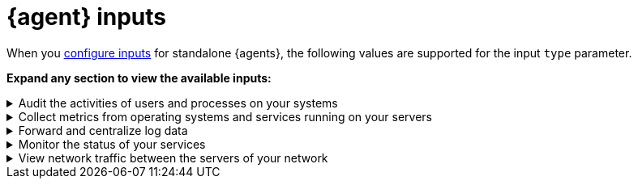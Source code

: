 [[elastic-agent-inputs-list]]
= {agent} inputs

When you <<elastic-agent-input-configuration,configure inputs>> for standalone {agents}, the following values are supported for the input `type` parameter.

*Expand any section to view the available inputs:*

// Auditbeat
[[elastic-agent-inputs-list-auditbeat]]
[%collapsible]
.Audit the activities of users and processes on your systems
====

|===
|Input |Description |Learn more

|`audit/auditd`
|Receives audit events from the Linux Audit Framework that is a part of the Linux kernel.
|{auditbeat-ref}/auditbeat-module-auditd.html[Auditd Module] ({auditbeat} docs)

|`audit/file_integrity`
|Sends events when a file is changed (created, updated, or deleted) on disk. The events contain file metadata and hashes.
|{auditbeat-ref}/auditbeat-module-file_integrity.html[File Integrity Module] ({auditbeat} docs)

|`audit/system`
|beta[] Collects various security related information about a system. All datasets send both periodic state information (e.g. all currently running processes) and real-time changes (e.g. when a new process starts or stops).
|{auditbeat-ref}/auditbeat-module-system.html[System Module] ({auditbeat} docs)

|===

====

// Metricbeat
[[elastic-agent-inputs-list-metricbeat]]
[%collapsible]
.Collect metrics from operating systems and services running on your servers
====

|===
|Input |Description |Learn more

|`activemq/metrics`
|Periodically fetches JMX metrics from Apache ActiveMQ.
|{metricbeat-ref}/metricbeat-module-activemq.html[ActiveMQ module] ({metricbeat} docs)

|`apache/metrics`
|Periodically fetches metrics from https://httpd.apache.org/[Apache HTTPD] servers.
|{metricbeat-ref}/metricbeat-module-apache.html[Apache module] ({metricbeat} docs)

|`aws/metrics`
|Periodically fetches monitoring metrics from AWS CloudWatch using https://docs.aws.amazon.com/AmazonCloudWatch/latest/APIReference/API_GetMetricData.html[GetMetricData API] for AWS services.
|{metricbeat-ref}/metricbeat-module-aws.html[AWS module] ({metricbeat} docs)

|`awsfargate/metrics`
|beta[] Retrieves various metadata, network metrics, and Docker stats about tasks and containers.
|{metricbeat-ref}/metricbeat-module-awsfargate.html[AWS Fargate module] ({metricbeat} docs)

|`azure/metrics`
|Collects and aggregates Azure logs and metrics from a variety of sources into a common data platform where it can be used for analysis, visualization, and alerting.
|{metricbeat-ref}/metricbeat-module-azure.html[Azure module] ({metricbeat} docs)

|`beat/metrics`
|Collects metrics about any Beat or other software based on libbeat.
|{metricbeat-ref}/metricbeat-module-beat.html[Beat module] ({metricbeat} docs)

|`cloudfoundry/metrics`
|Connects to Cloud Foundry loggregator to gather container, counter, and value metrics into a common data platform where it can be used for analysis, visualization, and alerting.
|{metricbeat-ref}/metricbeat-module-cloudfoundry.html[Cloudfoundry module] ({metricbeat} docs)

|`containerd/metrics`
|beta[] Collects cpu, memory and blkio statistics about running containers controlled by containerd runtime.
|{metricbeat-ref}/metricbeat-module-containerd.html[Containerd module] ({metricbeat} docs)

|`docker/metrics`
|Fetches metrics from https://www.docker.com/[Docker] containers.
|{metricbeat-ref}/metricbeat-module-docker.html[Docker module] ({metricbeat} docs)

|`elasticsearch/metrics`
|Collects metrics about {es}.
|{metricbeat-ref}/metricbeat-module-elasticsearch.html[Elasticsearch module] ({metricbeat} docs)

|`enterprisesearch/metrics`
|Periodically fetches metrics and health information from Elastic {ents} instances using HTTP APIs.
|{metricbeat-ref}/metricbeat-module-enterprisesearch.html[{ents} module] ({metricbeat} docs)

|`etcd/metrics`
|This module targets Etcd V2 and V3. When using V2, metrics are collected using https://coreos.com/etcd/docs/latest/v2/api.html[Etcd v2 API]. When using V3, metrics are retrieved from the `/metrics`` endpoint as intended for https://coreos.com/etcd/docs/latest/metrics.html[Etcd v3].
|{metricbeat-ref}/metricbeat-module-etcd.html[Etcd module] ({metricbeat} docs)

|`gcp/metrics`
|Periodically fetches monitoring metrics from Google Cloud Platform using https://cloud.google.com/monitoring/api/metrics_gcp[Stackdriver Monitoring API] for Google Cloud Platform services.
|{metricbeat-ref}/metricbeat-module-gcp.html[Google Cloud Platform module] ({metricbeat} docs)

|`haproxy/metrics`
|Collects stats from http://www.haproxy.org/[HAProxy]. It supports collection from TCP sockets, UNIX sockets, or HTTP with or without basic authentication.
|{metricbeat-ref}/[HAProxy module] ({metricbeat} docs)

|`http/metrics`
|Used to call arbitrary HTTP endpoints for which a dedicated Metricbeat module is not available.
|{metricbeat-ref}/metricbeat-module-http.html[HTTP module] ({metricbeat} docs)

|`iis/metrics`
|Periodically retrieve IIS web server related metrics.
|{metricbeat-ref}/metricbeat-module-iis.html[IIS module] ({metricbeat} docs)

|`jolokia/metrics`
|Collects metrics from https://jolokia.org/reference/html/agents.html[Jolokia agents] running on a target JMX server or dedicated proxy server.
|{metricbeat-ref}/metricbeat-module-jolokia.html[Jolokia module] ({metricbeat} docs)

|`kafka/metrics`
|Collects metrics from the https://kafka.apache.org/intro[Apache Kafka] event streaming platform.
|{metricbeat-ref}/metricbeat-module-kafka.html[Kafka module] ({metricbeat} docs)

|`kibana/metrics`
|Collects metrics about {Kibana}.
|{metricbeat-ref}/metricbeat-module-kibana.html[{kib} module] ({metricbeat} docs)

|`kubernetes/metrics`
|As one of the main pieces provided for Kubernetes monitoring, this module is capable of fetching metrics from several components.
|{metricbeat-ref}/metricbeat-module-kubernetes.html[Kubernetes module] ({metricbeat} docs)

|`linux/metrics`
|beta[] Reports on metrics exclusive to the Linux kernel and GNU/Linux OS.
|{metricbeat-ref}/metricbeat-module-linux.html[Linux module] ({metricbeat} docs)

|`logstash/metrics`
|collects metrics about {ls}.
|{metricbeat-ref}/metricbeat-module-logstash.html[{ls} module] ({metricbeat} docs)

|`memcached/metrics`
|Collects metrics about the https://memcached.org/[memcached] memory object caching system.
|{metricbeat-ref}/metricbeat-module-memcached.html[Memcached module] ({metricbeat} docs)

|`mongodb/metrics`
|Periodically fetches metrics from https://www.mongodb.com/[MongoDB] servers.
|{metricbeat-ref}/metricbeat-module-mongodb.html[MongoDB module] ({metricbeat} docs)

|`mssql/metrics`
|The https://www.microsoft.com/en-us/sql-server/sql-server-2017[Microsoft SQL 2017] Metricbeat module. It is still under active development to add new Metricsets and introduce enhancements.
|{metricbeat-ref}/metricbeat-module-mssql.html[MSSQL module] ({metricbeat} docs)

|`mysql/metrics`
|Periodically fetches metrics from https://www.mysql.com/[MySQL] servers.
|{metricbeat-ref}/metricbeat-module-mysql.html[MySQL module] ({metricbeat} docs)

|`nats/metrics`
|Uses the https://nats.io/documentation/managing_the_server/monitoring/[Nats monitoring server APIs] to collect metrics.
|{metricbeat-ref}/metricbeat-module-nats.html[NATS module] ({metricbeat} docs)

|`nginx/metrics`
|Periodically fetches metrics from https://nginx.org/[Nginx] servers.
|{metricbeat-ref}/metricbeat-module-nginx.html[Nginx module] ({metricbeat} docs)

|`oracle/metrics`
|The https://www.oracle.com/[Oracle] module for Metricbeat. It is under active development with feedback from the community. A single Metricset for Tablespace monitoring is added so the community can start gathering metrics from their nodes and contributing to the module.
|{metricbeat-ref}/metricbeat-module-oracle.html[Oracle module] ({metricbeat} docs)

|`postgresql/metrics`
|Periodically fetches metrics from https://www.postgresql.org/[PostgreSQL] servers.
|{metricbeat-ref}/metricbeat-module-postgresql.html[PostgresSQL module] ({metricbeat} docs)

|`prometheus/metrics`
|Periodically scrapes metrics from https://prometheus.io/docs/instrumenting/exporters/[Prometheus exporters].
|{metricbeat-ref}/metricbeat-module-prometheus.html[Prometheus module] ({metricbeat} docs)

|`rabbitmq/metrics`
|Uses the http://www.rabbitmq.com/management.html[HTTP API] created by the management plugin to collect RabbitMQ metrics.
|{metricbeat-ref}/metricbeat-module-rabbitmq.html[RabbitMQ module] ({metricbeat} docs)

|`redis/metrics`
|Periodically fetches metrics from http://redis.io/[Redis] servers.
|{metricbeat-ref}/metricbeat-module-redis.html[Redis module] ({metricbeat} docs)

|`sql/metrics`
|Allows you to execute custom queries against an SQL database and store the results in {es}.
|{metricbeat-ref}/metricbeat-module-sql.html[SQL module] ({metricbeat} docs)

|`stan/metrics`
|Uses https://github.com/nats-io/nats-streaming-server/blob/master/server/monitor.go[STAN monitoring server APIs] to collect metrics.
|{metricbeat-ref}/metricbeat-module-stan.html[Stan module] ({metricbeat} docs)

|`statsd/metrics`
|Spawns a UDP server and listens for metrics in StatsD compatible format.
|{metricbeat-ref}/metricbeat-module-statsd.html[Statsd module] ({metricbeat} docs)

|`syncgateway/metrics`
|beta[] Monitor a Sync Gateway instance by using its REST API.
|{metricbeat-ref}/metricbeat-module-syncgateway.html[SyncGateway module] ({metricbeat} docs)

|`system/metrics`
|Allows you to monitor your server metrics, including CPU, load, memory, network, processes, sockets, filesystem, fsstat, uptime, and more.
|{metricbeat-ref}/metricbeat-module-system.html[System module] ({metricbeat} docs)

|`traefik/metrics`
|Periodically fetches metrics from a https://traefik.io/[Traefik] instance.
|{metricbeat-ref}/metricbeat-module-traefik.html[Traefik module] ({metricbeat} docs)

|`uwsgi/metrics`
|By default, collects the uWSGI stats metricset, using https://uwsgi-docs.readthedocs.io/en/latest/StatsServer.html[StatsServer].
|{metricbeat-ref}/metricbeat-module-uwsgi.html[uWSGI module] ({metricbeat} docs)

|`vsphere/metrics`
|Uses the https://github.com/vmware/govmomi[Govmomi] library to collect metrics from any Vmware SDK URL (ESXi/VCenter).
|{metricbeat-ref}/metricbeat-module-vsphere.html[vSphere module] ({metricbeat} docs)

|`windows/metrics`
|Collects metrics from Windows systems. 
|{metricbeat-ref}/metricbeat-module-windows.html[Windows module] ({metricbeat} docs)

|`zookeeper/metrics`
|Fetches statistics from the ZooKeeper service.
|{metricbeat-ref}/metricbeat-module-zookeeper.html[ZooKeeper module] ({metricbeat} docs)

|===

====

// Filebeat
[[elastic-agent-inputs-list-filebeat]]
[%collapsible]
.Forward and centralize log data 
====

|===
|Input |Description |Learn more

|`aws-cloudwatch`
|Stores log files
from Amazon Elastic Compute Cloud(EC2), AWS CloudTrail, Route53, and other sources.
|{filebeat-ref}/filebeat-input-aws-cloudwatch.html[AWS CloudWatch input] ({filebeat} docs)

|`aws-s3`
|Retrieves logs from S3 objects that are pointed to by S3 notification events read from an SQS queue or directly polling list of S3 objects in an S3 bucket.
|{filebeat-ref}/filebeat-input-aws-s3.html[AWS S3 input] ({filebeat} docs)

|`azure-blob-storage`
|Reads content from files stored in containers which reside on your Azure Cloud.
|{filebeat-ref}/filebeat-input-azure-blob-storage.html[Azure Blob Storage] ({filebeat} docs)

|`azure-eventhub`
|Reads messages from an azure eventhub.
|{filebeat-ref}/filebeat-input-azure-eventhub.html[Azure eventhub input] ({filebeat} docs)

|`cel`
|Reads messages from a file path or HTTP API with a variety of payloads using the https://opensource.google.com/projects/cel[Common Expression Language (CEL)] and the https://pkg.go.dev/github.com/elastic/mito/lib[mito] CEL extension libraries.
|{filebeat-ref}/filebeat-input-cel.html[Common Expression Language input] ({filebeat} docs)

|`cloudfoundry`
|Gets HTTP access logs, container logs and error logs from Cloud Foundry.
|{filebeat-ref}/filebeat-input-cloudfoundry.html[Cloud Foundry input] ({filebeat} docs)

|`cometd`
|Streams the real-time events from a Salesforce generic subscription Push Topic.
|{filebeat-ref}/filebeat-input-cometd.html[CometD input] ({filebeat} docs)

|`container`
|Reads containers log files.
|{filebeat-ref}/filebeat-input-container.html[Container input] ({filebeat} docs)

|`docker`
|Alias for `container`.
|-

|`log/docker`
|Alias for `container`.
|n/a

|`entity-analytics`
|Collects identity assets, such as users, from external identity providers.
|{filebeat-ref}/filebeat-input-entity-analytics.html[Entity Analytics input] ({filebeat} docs)

|`event/file`
|Alias for `log`.
|n/a

|`event/tcp`
|Alias for `tcp`.
|n/a

|`filestream`
|Reads lines from active log files. Replaces and imporoves on the `log` input.
|{filebeat-ref}/filebeat-input-filestream.html[filestream input] ({filebeat} docs)

|`gcp-pubsub`
|Reads messages from a Google Cloud Pub/Sub topic subscription.
|{filebeat-ref}/filebeat-input-gcp-pubsub.html[GCP Pub/Sub input] ({filebeat} docs)

|`gcs`
|beta[] Reads content from files stored in buckets which reside on your Google Cloud.
|{filebeat-ref}/filebeat-input-gcs.html[Google Cloud Storage input] ({filebeat} docs)

|`http_endpoint`
|beta[] Initializes a listening HTTP server that collects incoming HTTP POST requests containing a JSON body.
|{filebeat-ref}/filebeat-input-http_endpoint.html[HTTP Endpoint input] ({filebeat} docs)

|`httpjson`
|Read messages from an HTTP API with JSON payloads.
|{filebeat-ref}/filebeat-input-httpjson.html[HTTP JSON input] ({filebeat} docs)

|`journald`
|beta[] A system service that collects and stores logging data.
|{filebeat-ref}/filebeat-input-journald.html[Journald input] ({filebeat} docs)

|`kafka`
|Reads from topics in a Kafka cluster.
|{filebeat-ref}/filebeat-input-kafka.html[Kafka input] ({filebeat} docs)

|`log`
|DEPRECATED: Please use the `filestream` input instead.
|n/a

|`logfile`
|Alias for `log`.
|n/a

|`log/redis_slowlog`
|Alias for `redis`.
|n/a

|`log/syslog`
|Alias for `syslog`.
|n/a

|`mqtt`
|Reads data transmitted using lightweight messaging protocol for small and mobile devices, optimized for high-latency or unreliable networks.
|{filebeat-ref}/filebeat-input-mqtt.html[MQTT input] ({filebeat} docs)

|`netflow`
|Reads NetFlow and IPFIX exported flows and options records over UDP.
|{filebeat-ref}/filebeat-input-netflow.html[NetFlow input] ({filebeat} docs)

|`o365audit`
|beta[] Retrieves audit messages from Office 365 and Azure AD activity logs.
|{filebeat-ref}/filebeat-input-o365audit.html[Office 365 Management Activity API input] ({filebeat} docs)

|`osquery`
|Collects and decodes the result logs written by https://osquery.readthedocs.io/en/latest/introduction/using-osqueryd/[osqueryd] in the JSON format.
| -

|`redis`
|beta[] Reads entries from Redis slowlogs.
|{filebeat-ref}/[Redis input] ({filebeat} docs)

|`syslog`
|Reads Syslog events as specified by RFC 3164 and RFC 5424, over TCP, UDP, or a Unix stream socket.
|{filebeat-ref}/filebeat-input-syslog.html[Syslog input] ({filebeat} docs)

|`tcp`
|Reads events over TCP.
|{filebeat-ref}/filebeat-input-tcp.html[TCP input] ({filebeat} docs)

|`udp`
|Reads events over UDP.
|{filebeat-ref}/filebeat-input-udp.html[UDP input] ({filebeat} docs)

|`unix`
|beta[] Reads events over a stream-oriented Unix domain socket.
|{filebeat-ref}/[Unix input] ({filebeat} docs)

|`winlog`
|Reads from one or more event logs using Windows APIs, filters the events based on user-configured criteria, then sends the event data to the configured outputs ({es} or {ls}).
|{winlogbeat-ref}[Winlogbeat Overview] ({winlogbeat} docs)

|===

====

// Heartbeat
[[elastic-agent-inputs-list-heartbeat]]
[%collapsible]
.Monitor the status of your services
====

|===
|Input |Description |Learn more

|`synthetics/http`
|Connect via HTTP and optionally verify that the host returns the expected response.
|{heartbeat-ref}/monitor-http-options.html[HTTP options] ({heartbeat} docs)

|`synthetics/icmp`
|Use ICMP (v4 and v6) Echo Requests to check the configured hosts.
|{heartbeat-ref}/monitor-icmp-options.html[ICMP options] ({heartbeat} docs)

|`synthetics/tcp`
|Connect via TCP and optionally verify the endpoint by sending and/or receiving a custom payload.
|{heartbeat-ref}/monitor-tcp-options.html[TCP options] ({heartbeat} docs)

|===

====

// Packetbeat
[[elastic-agent-inputs-list-packetbeat]]
[%collapsible]
.View network traffic between the servers of your network
====

|===
|Input |Description |Learn more

|`packet`
|Sniffs the traffic between your servers, parses the application-level protocols on the fly, and correlates the messages into transactions.
|{packetbeat-ref}/packetbeat-overview.html[Packetbeat overview] ({packetbeat} docs)

|===

====